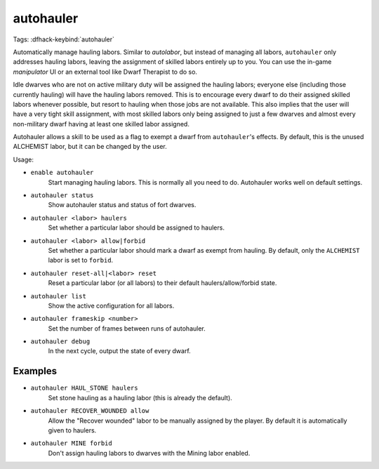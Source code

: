 autohauler
==========

Tags:
:dfhack-keybind:`autohauler`

Automatically manage hauling labors. Similar to `autolabor`, but instead of
managing all labors, ``autohauler`` only addresses hauling labors, leaving the
assignment of skilled labors entirely up to you. You can use the in-game
`manipulator` UI or an external tool like Dwarf Therapist to do so.

Idle dwarves who are not on active military duty will be assigned the hauling
labors; everyone else (including those currently hauling) will have the hauling
labors removed. This is to encourage every dwarf to do their assigned skilled
labors whenever possible, but resort to hauling when those jobs are not
available. This also implies that the user will have a very tight skill
assignment, with most skilled labors only being assigned to just a few dwarves
and almost every non-military dwarf having at least one skilled labor assigned.

Autohauler allows a skill to be used as a flag to exempt a dwarf from
``autohauler``'s effects. By default, this is the unused ALCHEMIST labor, but it
can be changed by the user.

Usage:

- ``enable autohauler``
    Start managing hauling labors. This is normally all you need to do.
    Autohauler works well on default settings.
- ``autohauler status``
    Show autohauler status and status of fort dwarves.
- ``autohauler <labor> haulers``
    Set whether a particular labor should be assigned to haulers.
- ``autohauler <labor> allow|forbid``
    Set whether a particular labor should mark a dwarf as exempt from hauling.
    By default, only the ``ALCHEMIST`` labor is set to ``forbid``.
- ``autohauler reset-all|<labor> reset``
    Reset a particular labor (or all labors) to their default
    haulers/allow/forbid state.
- ``autohauler list``
    Show the active configuration for all labors.
- ``autohauler frameskip <number>``
    Set the number of frames between runs of autohauler.
- ``autohauler debug``
    In the next cycle, output the state of every dwarf.

Examples
--------

- ``autohauler HAUL_STONE haulers``
    Set stone hauling as a hauling labor (this is already the default).
- ``autohauler RECOVER_WOUNDED allow``
    Allow the "Recover wounded" labor to be manually assigned by the player. By
    default it is automatically given to haulers.
- ``autohauler MINE forbid``
    Don't assign hauling labors to dwarves with the Mining labor enabled.
